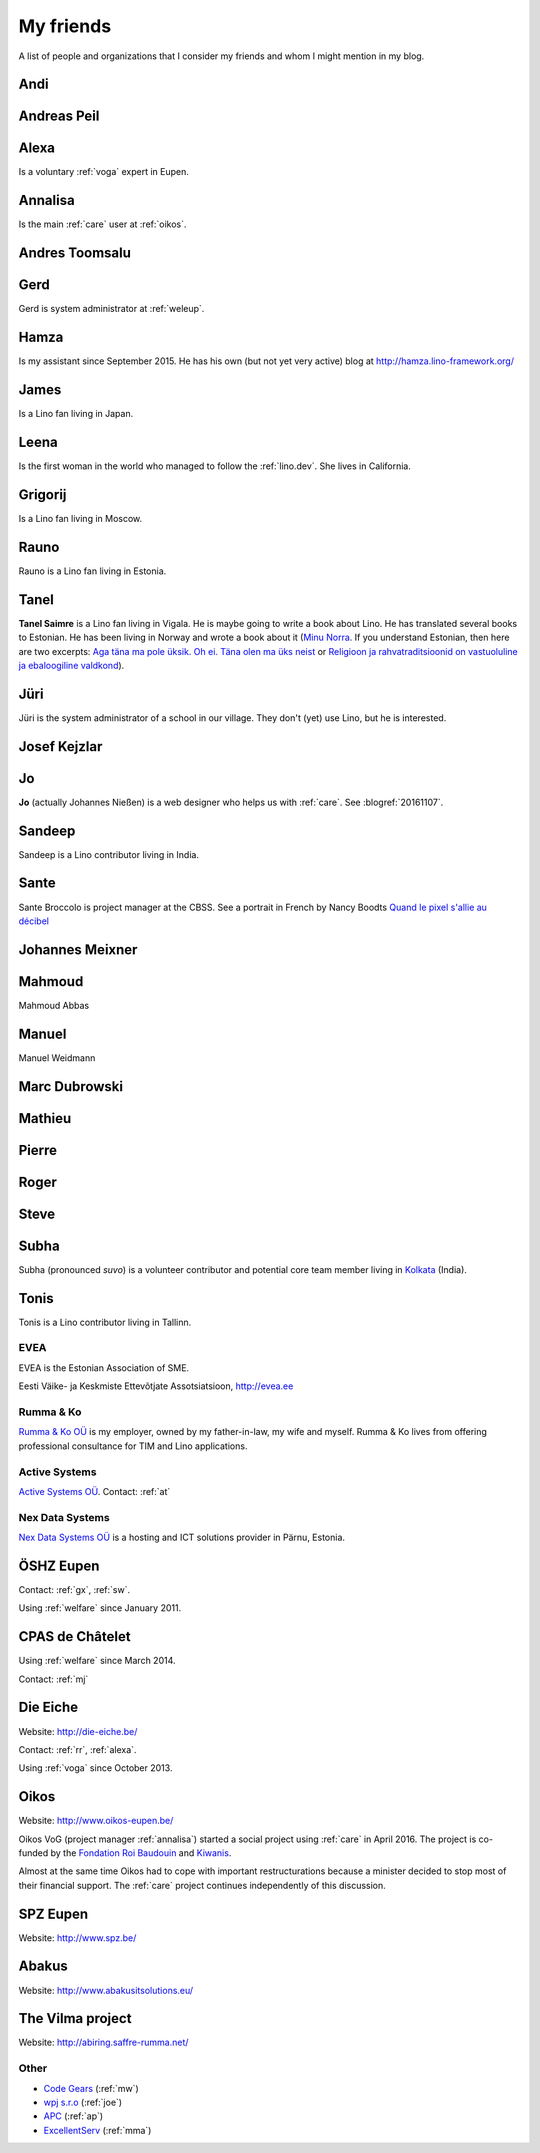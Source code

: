 ==========
My friends
==========

A list of people and organizations that I consider my friends and whom
I might mention in my blog.


.. _andi:

Andi
----


.. _ap:

Andreas Peil
------------

.. _alexa:

Alexa
-----

Is a voluntary :ref:`voga` expert in Eupen.


.. _annalisa:

Annalisa
--------

Is the main :ref:`care` user at :ref:`oikos`.

.. _at:

Andres Toomsalu
---------------

.. _gx:

Gerd
----

Gerd is system administrator at :ref:`weleup`.

.. _hamza:

Hamza
-----

Is my assistant since September 2015.  He has his own (but not yet
very active) blog at http://hamza.lino-framework.org/

.. _james:

James
-----

Is a Lino fan living in Japan.


.. _leena:

Leena
-----

Is the first woman in the world who managed to follow the
:ref:`lino.dev`. She lives in California.


.. _grigorij:

Grigorij
--------

Is a Lino fan living in Moscow.


.. _rauno:

Rauno
-----

Rauno is a Lino fan living in Estonia.


.. _tanel:

Tanel
-----

**Tanel Saimre** is a Lino fan living in Vigala.  He is maybe going to
write a book about Lino.  He has translated several books to Estonian.
He has been living in Norway and wrote a book about it (`Minu Norra
<https://petroneprint.ee/raamatud/minu-norra/>`__. If you understand
Estonian, then here are two excerpts: `Aga täna ma pole üksik. Oh
ei. Täna olen ma üks neist
<http://naistekas.delfi.ee/kirevmaailm/uudised/minu-norra-aga-tana-ma-pole-uksik-oh-ei-tana-olen-ma-uks-neist?id=76548952>`__
or `Religioon ja rahvatraditsioonid on vastuoluline ja ebaloogiline
valdkond
<http://elutark.delfi.ee/raamatud/minu-norra-religioon-ja-rahvatraditsioonid-on-vastuoluline-ja-ebaloogiline-valdkond?id=76622476>`__).


.. _jt:

Jüri
----

Jüri is the system administrator of a school in our village. They
don't (yet) use Lino, but he is interested.


.. _joe:

Josef Kejzlar
-------------

.. _jo:

Jo
--

**Jo** (actually Johannes Nießen) is a web designer who helps us with
:ref:`care`. See :blogref:`20161107`.

.. _sandeep:

Sandeep
-------

Sandeep is a Lino contributor living in India.

.. _sante:

Sante
-----

Sante Broccolo is project manager at the CBSS.  See a portrait in
French by Nancy Boodts `Quand le pixel s'allie au décibel
<https://www.smals.be/sites/default/files/assets/Symbiose/Symbiose56FR/files/basic-html/page28.html>`_


.. _xmj:

Johannes Meixner
----------------

.. _mma:

Mahmoud
-------

Mahmoud Abbas

.. _mw:

Manuel
---------------

Manuel Weidmann

.. _md:

Marc Dubrowski
--------------

.. _mj:

Mathieu
-------

.. _ph:

Pierre
------


.. _rr:

Roger
-----


.. _sw:

Steve
-----

.. _subha:

Subha
-----

Subha (pronounced *suvo*) is a volunteer contributor and potential
core team member living in `Kolkata
<https://en.wikipedia.org/wiki/Kolkata>`_ (India).

.. _tonis:

Tonis
-------

Tonis is a Lino contributor living in Tallinn.



.. _evea:

EVEA
====

.. image:: evea.png
   :align: right

EVEA is the Estonian Association of SME.

Eesti Väike- ja Keskmiste Ettevõtjate Assotsiatsioon, http://evea.ee

.. _rumma:

Rumma & Ko
==========

`Rumma & Ko OÜ <http://saffre-rumma.net>`_ is my employer, owned by my
father-in-law, my wife and myself.  Rumma & Ko lives from offering
professional consultance for TIM and Lino applications.


.. _active:

Active Systems
==============

`Active Systems OÜ <http://active.ee>`_.
Contact: :ref:`at`

.. _nex:

Nex Data Systems
================

`Nex Data Systems OÜ <http://nex.ee>`_ is a hosting and ICT solutions
provider in Pärnu, Estonia.


.. _weleup:
.. _dsbe:

ÖSHZ Eupen
----------

Contact: :ref:`gx`, :ref:`sw`.

Using :ref:`welfare` since January 2011.



.. _welcht:
.. _chat:

CPAS de Châtelet
----------------

Using :ref:`welfare` since March 2014.

Contact: :ref:`mj`


.. _eiche:

Die Eiche
---------

Website: http://die-eiche.be/

Contact: :ref:`rr`, :ref:`alexa`.

Using :ref:`voga` since October 2013.


.. _oikos:

Oikos
-----

Website: http://www.oikos-eupen.be/

Oikos VoG (project manager :ref:`annalisa`) started a social project
using :ref:`care` in April 2016.  The project is co-funded by the
`Fondation Roi Baudouin
<https://www.kbs-frb.be/fr/Activities/Grants/2016/2016D36000204568>`__
and `Kiwanis
<http://www.kiwanis.be/eupen/unterstutzte-soz-projekte>`_.

Almost at the same time Oikos had to cope with important
restructurations because a minister decided to stop most of their
financial support. The :ref:`care` project continues independently of
this discussion.


.. _spz:

SPZ Eupen
---------

Website: http://www.spz.be/


.. _abakus:

Abakus
---------

Website: http://www.abakusitsolutions.eu/

.. _vilma:

The Vilma project
-----------------

Website: http://abiring.saffre-rumma.net/




Other
=====

- `Code Gears <http://www.code-gears.com>`_ (:ref:`mw`)
- `wpj s.r.o <http://www.wpj.cz/>`_ (:ref:`joe`)
- `APC <http://www.apc.be>`_ (:ref:`ap`)
- `ExcellentServ <http://www.xservx.com/>`__  (:ref:`mma`)

